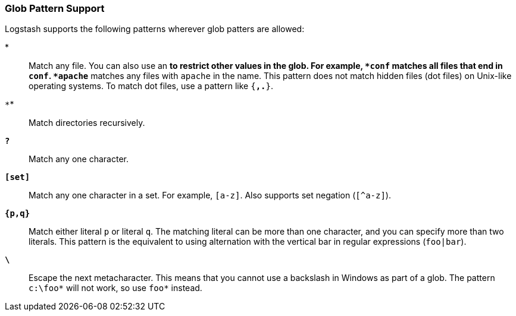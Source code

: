 [[glob-support]]
=== Glob Pattern Support

Logstash supports the following patterns wherever glob patters are allowed:

*`*`*::
Match any file. You can also use an `*` to restrict other values in the glob.
For example, `*conf` matches all files that end in `conf`. `*apache*` matches
any files with `apache` in the name. This pattern does not match hidden files
(dot files) on Unix-like operating systems. To match dot files, use a pattern
like `{*,.*}`.

*`**`*::
Match directories recursively.

*`?`*::
Match any one character.

*`[set]`*::
Match any one character in a set. For example, `[a-z]`. Also supports set negation
(`[^a-z]`).

*`{p,q}`*::
Match either literal `p` or literal `q`. The matching literal can be more than one
character, and you can specify more than two literals. This pattern is the equivalent
to using alternation with the vertical bar in regular expressions (`foo|bar`).

*`\`*::
Escape the next metacharacter. This means that you cannot use a backslash in Windows
as part of a glob. The pattern `c:\foo*` will not work, so use `foo*` instead.
